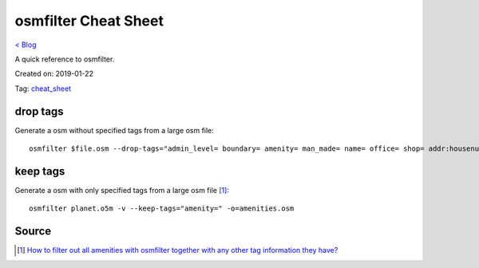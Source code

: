 osmfilter Cheat Sheet
=====================
`< Blog <../blog.html>`_

A quick reference to osmfilter.

Created on: 2019-01-22

Tag: `cheat_sheet <blogs/tag_cheat_sheet.html>`_

drop tags
---------
Generate a osm without specified tags from a large osm file::

    osmfilter $file.osm --drop-tags="admin_level= boundary= amenity= man_made= name= office= shop= addr:housenumber= addr:housename= addr:street= addr:postcode= addr:place= level= lanes= turn= " -o=main_$file.osm

keep tags
---------
Generate a osm with only specified tags from a large osm file [1]_::

    osmfilter planet.o5m -v --keep-tags="amenity=" -o=amenities.osm

Source
------
.. [1] `How to filter out all amenities with osmfilter together with any other tag information they have? <https://stackoverflow.com/a/27870896/5350059>`_
